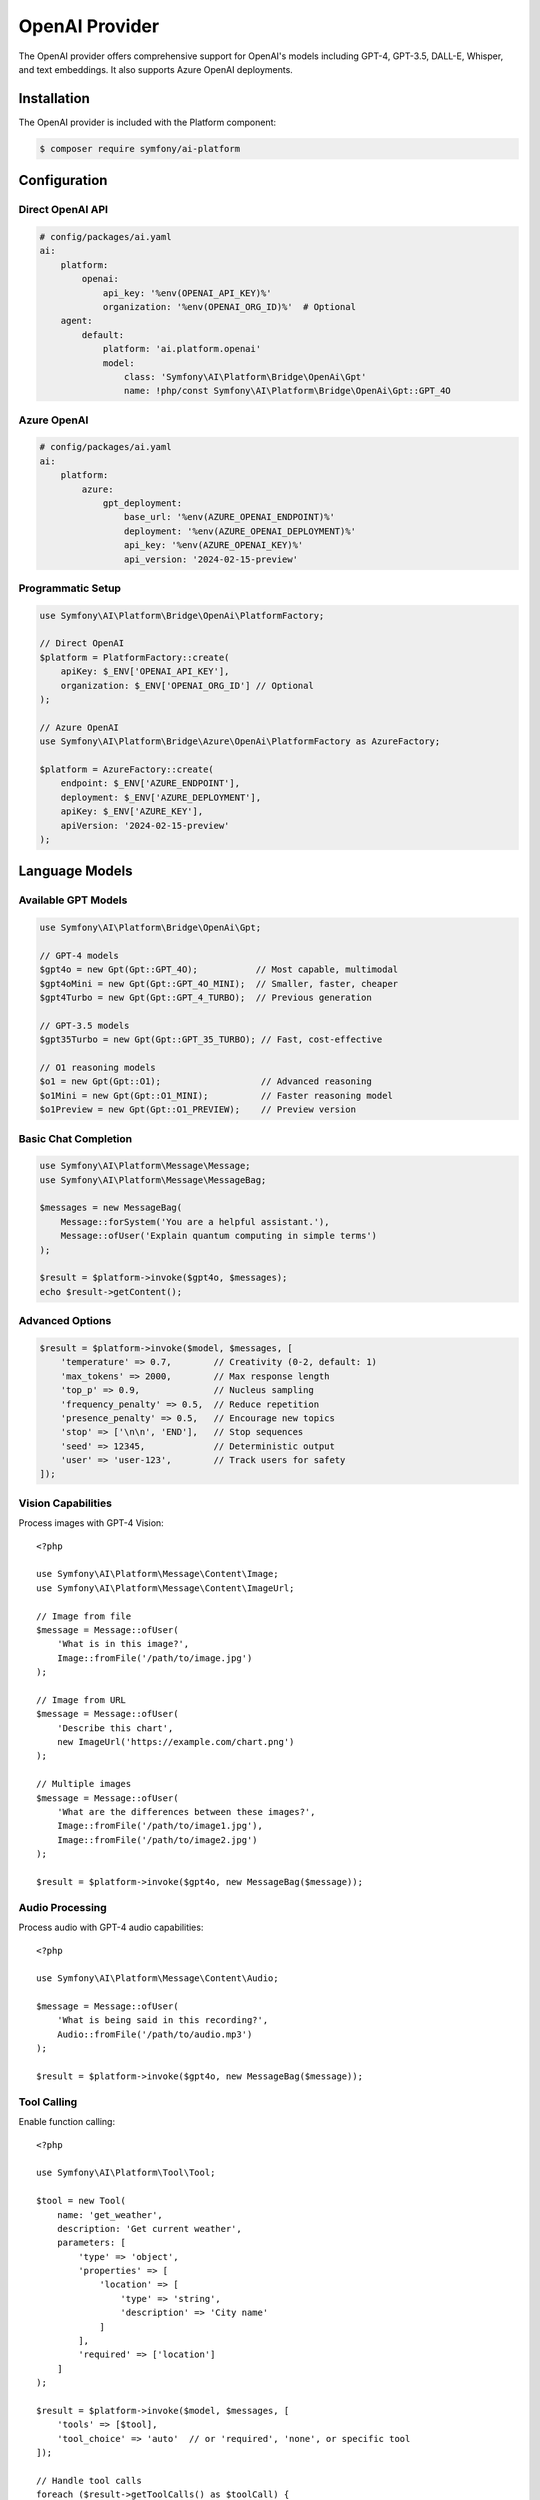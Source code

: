 OpenAI Provider
===============

The OpenAI provider offers comprehensive support for OpenAI's models including GPT-4, GPT-3.5, DALL-E, 
Whisper, and text embeddings. It also supports Azure OpenAI deployments.

Installation
------------

The OpenAI provider is included with the Platform component:

.. code-block:: terminal

    $ composer require symfony/ai-platform

Configuration
-------------

Direct OpenAI API
~~~~~~~~~~~~~~~~~

.. code-block:: yaml

    # config/packages/ai.yaml
    ai:
        platform:
            openai:
                api_key: '%env(OPENAI_API_KEY)%'
                organization: '%env(OPENAI_ORG_ID)%'  # Optional
        agent:
            default:
                platform: 'ai.platform.openai'
                model:
                    class: 'Symfony\AI\Platform\Bridge\OpenAi\Gpt'
                    name: !php/const Symfony\AI\Platform\Bridge\OpenAi\Gpt::GPT_4O

Azure OpenAI
~~~~~~~~~~~~

.. code-block:: yaml

    # config/packages/ai.yaml
    ai:
        platform:
            azure:
                gpt_deployment:
                    base_url: '%env(AZURE_OPENAI_ENDPOINT)%'
                    deployment: '%env(AZURE_OPENAI_DEPLOYMENT)%'
                    api_key: '%env(AZURE_OPENAI_KEY)%'
                    api_version: '2024-02-15-preview'

Programmatic Setup
~~~~~~~~~~~~~~~~~~

.. code-block:: php

    use Symfony\AI\Platform\Bridge\OpenAi\PlatformFactory;

    // Direct OpenAI
    $platform = PlatformFactory::create(
        apiKey: $_ENV['OPENAI_API_KEY'],
        organization: $_ENV['OPENAI_ORG_ID'] // Optional
    );

    // Azure OpenAI
    use Symfony\AI\Platform\Bridge\Azure\OpenAi\PlatformFactory as AzureFactory;
    
    $platform = AzureFactory::create(
        endpoint: $_ENV['AZURE_ENDPOINT'],
        deployment: $_ENV['AZURE_DEPLOYMENT'],
        apiKey: $_ENV['AZURE_KEY'],
        apiVersion: '2024-02-15-preview'
    );

Language Models
---------------

Available GPT Models
~~~~~~~~~~~~~~~~~~~~

.. code-block:: php

    use Symfony\AI\Platform\Bridge\OpenAi\Gpt;

    // GPT-4 models
    $gpt4o = new Gpt(Gpt::GPT_4O);           // Most capable, multimodal
    $gpt4oMini = new Gpt(Gpt::GPT_4O_MINI);  // Smaller, faster, cheaper
    $gpt4Turbo = new Gpt(Gpt::GPT_4_TURBO);  // Previous generation

    // GPT-3.5 models
    $gpt35Turbo = new Gpt(Gpt::GPT_35_TURBO); // Fast, cost-effective

    // O1 reasoning models
    $o1 = new Gpt(Gpt::O1);                   // Advanced reasoning
    $o1Mini = new Gpt(Gpt::O1_MINI);          // Faster reasoning model
    $o1Preview = new Gpt(Gpt::O1_PREVIEW);    // Preview version

Basic Chat Completion
~~~~~~~~~~~~~~~~~~~~~

.. code-block:: php

    use Symfony\AI\Platform\Message\Message;
    use Symfony\AI\Platform\Message\MessageBag;

    $messages = new MessageBag(
        Message::forSystem('You are a helpful assistant.'),
        Message::ofUser('Explain quantum computing in simple terms')
    );

    $result = $platform->invoke($gpt4o, $messages);
    echo $result->getContent();

Advanced Options
~~~~~~~~~~~~~~~~

.. code-block:: php

    $result = $platform->invoke($model, $messages, [
        'temperature' => 0.7,        // Creativity (0-2, default: 1)
        'max_tokens' => 2000,        // Max response length
        'top_p' => 0.9,              // Nucleus sampling
        'frequency_penalty' => 0.5,  // Reduce repetition
        'presence_penalty' => 0.5,   // Encourage new topics
        'stop' => ['\n\n', 'END'],   // Stop sequences
        'seed' => 12345,             // Deterministic output
        'user' => 'user-123',        // Track users for safety
    ]);

Vision Capabilities
~~~~~~~~~~~~~~~~~~~

Process images with GPT-4 Vision::

    <?php

    use Symfony\AI\Platform\Message\Content\Image;
    use Symfony\AI\Platform\Message\Content\ImageUrl;

    // Image from file
    $message = Message::ofUser(
        'What is in this image?',
        Image::fromFile('/path/to/image.jpg')
    );

    // Image from URL
    $message = Message::ofUser(
        'Describe this chart',
        new ImageUrl('https://example.com/chart.png')
    );

    // Multiple images
    $message = Message::ofUser(
        'What are the differences between these images?',
        Image::fromFile('/path/to/image1.jpg'),
        Image::fromFile('/path/to/image2.jpg')
    );

    $result = $platform->invoke($gpt4o, new MessageBag($message));

Audio Processing
~~~~~~~~~~~~~~~~

Process audio with GPT-4 audio capabilities::

    <?php

    use Symfony\AI\Platform\Message\Content\Audio;

    $message = Message::ofUser(
        'What is being said in this recording?',
        Audio::fromFile('/path/to/audio.mp3')
    );

    $result = $platform->invoke($gpt4o, new MessageBag($message));

Tool Calling
~~~~~~~~~~~~

Enable function calling::

    <?php

    use Symfony\AI\Platform\Tool\Tool;

    $tool = new Tool(
        name: 'get_weather',
        description: 'Get current weather',
        parameters: [
            'type' => 'object',
            'properties' => [
                'location' => [
                    'type' => 'string',
                    'description' => 'City name'
                ]
            ],
            'required' => ['location']
        ]
    );

    $result = $platform->invoke($model, $messages, [
        'tools' => [$tool],
        'tool_choice' => 'auto'  // or 'required', 'none', or specific tool
    ]);

    // Handle tool calls
    foreach ($result->getToolCalls() as $toolCall) {
        echo $toolCall->name;      // 'get_weather'
        echo $toolCall->arguments;  // ['location' => 'Paris']
    }

Structured Output
~~~~~~~~~~~~~~~~~

Get JSON responses with guaranteed structure::

    <?php

    $result = $platform->invoke($model, $messages, [
        'response_format' => [
            'type' => 'json_schema',
            'json_schema' => [
                'name' => 'product_info',
                'strict' => true,
                'schema' => [
                    'type' => 'object',
                    'properties' => [
                        'name' => ['type' => 'string'],
                        'price' => ['type' => 'number'],
                        'inStock' => ['type' => 'boolean']
                    ],
                    'required' => ['name', 'price', 'inStock']
                ]
            ]
        ]
    ]);

    $data = json_decode($result->getContent(), true);

Streaming
~~~~~~~~~

Stream responses for real-time output::

    <?php

    $result = $platform->invoke($model, $messages, ['stream' => true]);

    foreach ($result->getContent() as $chunk) {
        echo $chunk; // Output each token as it arrives
        flush();
    }

Embeddings
----------

Text Embeddings Models
~~~~~~~~~~~~~~~~~~~~~~

.. code-block:: php

    use Symfony\AI\Platform\Bridge\OpenAi\Embeddings;

    // Available models
    $embeddings = new Embeddings(Embeddings::TEXT_3_LARGE);  // Most capable
    $embeddings = new Embeddings(Embeddings::TEXT_3_SMALL);  // Faster, cheaper
    $embeddings = new Embeddings(Embeddings::ADA_002);       // Legacy model

Generate Embeddings
~~~~~~~~~~~~~~~~~~~

.. code-block:: php

    // Single text
    $result = $platform->invoke($embeddings, 'Text to embed');
    $vector = $result->asVectors()[0];
    $data = $vector->getData(); // Array of floats

    // Batch processing
    $texts = [
        'First document',
        'Second document',
        'Third document'
    ];
    
    $result = $platform->invoke($embeddings, $texts);
    $vectors = $result->asVectors(); // Array of Vector objects

    // With dimensions reduction (text-3 models only)
    $result = $platform->invoke($embeddings, $text, [
        'dimensions' => 256  // Reduce from default 1536
    ]);

Image Generation
----------------

DALL-E Models
~~~~~~~~~~~~~

.. code-block:: php

    use Symfony\AI\Platform\Bridge\OpenAi\DallE;

    // DALL-E 3 (latest)
    $dalle3 = new DallE(DallE::DALL_E_3);

    // DALL-E 2
    $dalle2 = new DallE(DallE::DALL_E_2);

Generate Images
~~~~~~~~~~~~~~~

.. code-block:: php

    // Generate image
    $result = $platform->invoke($dalle3, 'A serene mountain landscape at sunset');

    // Get image data
    $binary = $result->asBinary();
    $imageData = $binary->getContent();
    $mimeType = $binary->getMimeType(); // 'image/png'

    // Save to file
    file_put_contents('generated.png', $imageData);

    // Advanced options
    $result = $platform->invoke($dalle3, $prompt, [
        'size' => '1792x1024',    // Or '1024x1024', '1024x1792'
        'quality' => 'hd',        // Or 'standard'
        'style' => 'vivid',       // Or 'natural'
        'n' => 1,                 // Number of images (1-10 for DALL-E 2)
        'response_format' => 'b64_json'  // Or 'url'
    ]);

Audio Transcription
-------------------

Whisper Model
~~~~~~~~~~~~~

.. code-block:: php

    use Symfony\AI\Platform\Bridge\OpenAi\Whisper;

    $whisper = new Whisper(Whisper::WHISPER_1);

Transcribe Audio
~~~~~~~~~~~~~~~~

.. code-block:: php

    use Symfony\AI\Platform\Message\Content\Audio;

    // Transcribe audio file
    $audio = Audio::fromFile('/path/to/audio.mp3');
    $result = $platform->invoke($whisper, $audio);
    $transcription = $result->getContent();

    // With options
    $result = $platform->invoke($whisper, $audio, [
        'language' => 'en',       // Input language (ISO 639-1)
        'prompt' => 'Meeting transcript:',  // Context prompt
        'temperature' => 0,       // Sampling temperature
        'response_format' => 'json'  // Or 'text', 'srt', 'vtt'
    ]);

Token Management
----------------

Count Tokens
~~~~~~~~~~~~

.. code-block:: php

    use Symfony\AI\Platform\Bridge\OpenAi\TokenOutputProcessor;

    $processor = new TokenOutputProcessor();
    
    // Get token metadata from result
    $result = $platform->invoke($model, $messages);
    $metadata = $result->getMetadata();
    
    echo $metadata->get('input_tokens');   // Prompt tokens
    echo $metadata->get('output_tokens');  // Completion tokens
    echo $metadata->get('total_tokens');   // Total usage

Error Handling
--------------

Handle OpenAI-specific errors::

    <?php

    use Symfony\AI\Platform\Exception\ContentFilterException;
    use Symfony\AI\Platform\Exception\RuntimeException;

    try {
        $result = $platform->invoke($model, $messages);
    } catch (ContentFilterException $e) {
        // Content violated OpenAI's usage policies
        echo "Content filtered: " . $e->getMessage();
    } catch (RuntimeException $e) {
        if (str_contains($e->getMessage(), 'rate_limit')) {
            // Rate limit exceeded
            echo "Rate limited, retry after: " . $e->getRetryAfter();
        } elseif (str_contains($e->getMessage(), 'insufficient_quota')) {
            // API quota exceeded
            echo "Quota exceeded";
        } else {
            // Other API errors
            echo "API error: " . $e->getMessage();
        }
    }

Best Practices
--------------

Model Selection
~~~~~~~~~~~~~~~

* **GPT-4o**: Best for complex reasoning, vision tasks, and when quality matters most
* **GPT-4o Mini**: Good balance of capability and cost for most applications
* **GPT-3.5 Turbo**: Fast and cheap for simple tasks
* **O1 models**: For complex reasoning and problem-solving tasks

Cost Optimization
~~~~~~~~~~~~~~~~~

1. Use appropriate models for each task
2. Set reasonable ``max_tokens`` limits
3. Cache embeddings to avoid recomputation
4. Use batching for bulk operations
5. Implement retry logic with exponential backoff

Performance Tips
~~~~~~~~~~~~~~~~

1. Use streaming for long responses
2. Process requests in parallel when possible
3. Implement caching for repeated queries
4. Use smaller embedding models when appropriate
5. Reduce embedding dimensions when possible

Security
~~~~~~~~

1. Never expose API keys in client-side code
2. Use environment variables for configuration
3. Implement rate limiting in your application
4. Monitor usage and set spending limits
5. Validate and sanitize user inputs

Examples
--------

Complete examples available in the repository:

* Chat completion: ``examples/openai/chat.php``
* Image processing: ``examples/openai/image-input-binary.php``
* Audio transcription: ``examples/openai/audio-transcript.php``
* Tool calling: ``examples/openai/toolcall.php``
* Streaming: ``examples/openai/stream.php``
* Structured output: ``examples/openai/structured-output-math.php``

Next Steps
----------

* Explore other providers: :doc:`anthropic`, :doc:`gemini`
* Learn about tool calling: :doc:`../features/tool-calling`
* Implement RAG: :doc:`../features/rag`
* See configuration options: :doc:`../reference/configuration`